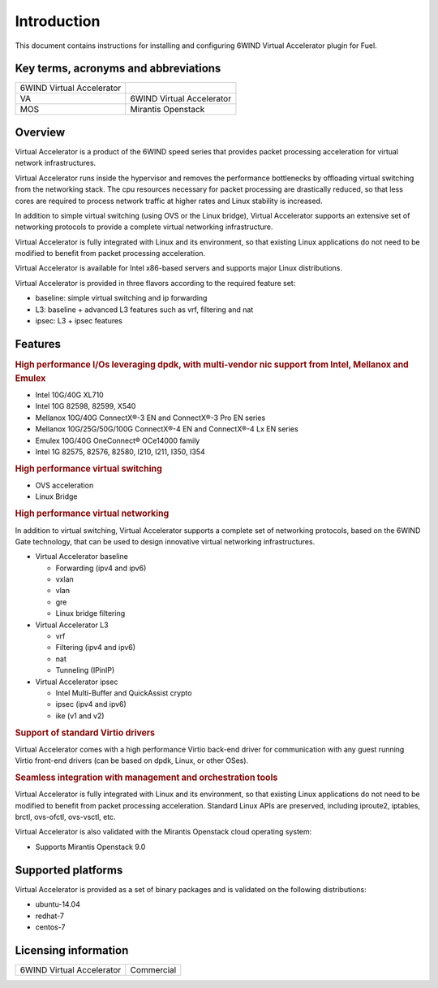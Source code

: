 Introduction
============

This document contains instructions for installing and configuring 6WIND Virtual
Accelerator plugin for Fuel.

Key terms, acronyms and abbreviations
-------------------------------------

+---------------------------+---------------------------+
| 6WIND Virtual Accelerator |                           |
|                           |                           |
+---------------------------+---------------------------+
| VA                        | 6WIND Virtual Accelerator |
+---------------------------+---------------------------+
| MOS                       | Mirantis Openstack        |
+---------------------------+---------------------------+

Overview
--------

.. |va| replace:: Virtual Accelerator
.. |6w| replace:: 6WIND
.. |6Wg| replace:: 6WIND Gate

|va| is a product of the |6w| speed series that provides packet processing
acceleration for virtual network infrastructures.

|va| runs inside the hypervisor and removes the performance bottlenecks by
offloading virtual switching from the networking stack. The cpu resources
necessary for packet processing are drastically reduced, so that less cores are
required to process network traffic at higher rates and Linux stability is
increased.

In addition to simple virtual switching (using OVS or the Linux bridge), |va|
supports an extensive set of networking protocols to provide a complete virtual
networking infrastructure.

|va| is fully integrated with Linux and its environment, so that existing Linux
applications do not need to be modified to benefit from packet processing
acceleration.

|va| is available for Intel x86-based servers and supports major Linux
distributions.

|va| is provided in three flavors according to the required feature set:

- baseline: simple virtual switching and ip forwarding
- L3: baseline + advanced L3 features such as vrf, filtering and nat
- ipsec: L3 + ipsec features

Features
--------

.. rubric:: High performance I/Os leveraging dpdk, with multi-vendor nic support
            from Intel, Mellanox and Emulex

- Intel 10G/40G XL710
- Intel 10G 82598, 82599, X540
- Mellanox 10G/40G ConnectX®-3 EN and ConnectX®-3 Pro EN series
- Mellanox 10G/25G/50G/100G ConnectX®-4 EN and ConnectX®-4 Lx EN series
- Emulex 10G/40G OneConnect® OCe14000 family
- Intel 1G 82575, 82576, 82580, I210, I211, I350, I354

.. rubric:: High performance virtual switching

- OVS acceleration
- Linux Bridge

.. rubric:: High performance virtual networking

In addition to virtual switching, |va| supports a complete set of networking
protocols, based on the |6wg| technology, that can be used to design
innovative virtual networking infrastructures.

- |va| baseline

  - Forwarding (ipv4 and ipv6)
  - vxlan
  - vlan
  - gre
  - Linux bridge filtering

- |va| L3

  - vrf
  - Filtering (ipv4 and ipv6)
  - nat
  - Tunneling (IPinIP)

- |va| ipsec

  - Intel Multi-Buffer and QuickAssist crypto
  - ipsec (ipv4 and ipv6)
  - ike (v1 and v2)

.. rubric:: Support of standard Virtio drivers

|va| comes with a high performance Virtio back-end driver for communication
with any guest running Virtio front-end drivers (can be based on dpdk, Linux,
or other OSes).

.. rubric:: Seamless integration with management and orchestration tools

|va| is fully integrated with Linux and its environment, so that existing Linux
applications do not need to be modified to benefit from packet processing
acceleration. Standard Linux APIs are preserved, including iproute2, iptables,
brctl, ovs-ofctl, ovs-vsctl, etc.

|va| is also validated with the Mirantis Openstack cloud operating system:

- Supports Mirantis Openstack 9.0

Supported platforms
-------------------

|va| is provided as a set of binary packages and is validated on the following
distributions:

- ubuntu-14.04
- redhat-7
- centos-7

.. seealso:: Refer to the |va| Release Notes for detailed information about the
             latest validated versions of the Linux distributions.


Licensing information
---------------------

+---------------------------+------------+
| 6WIND Virtual Accelerator | Commercial |
+---------------------------+------------+
